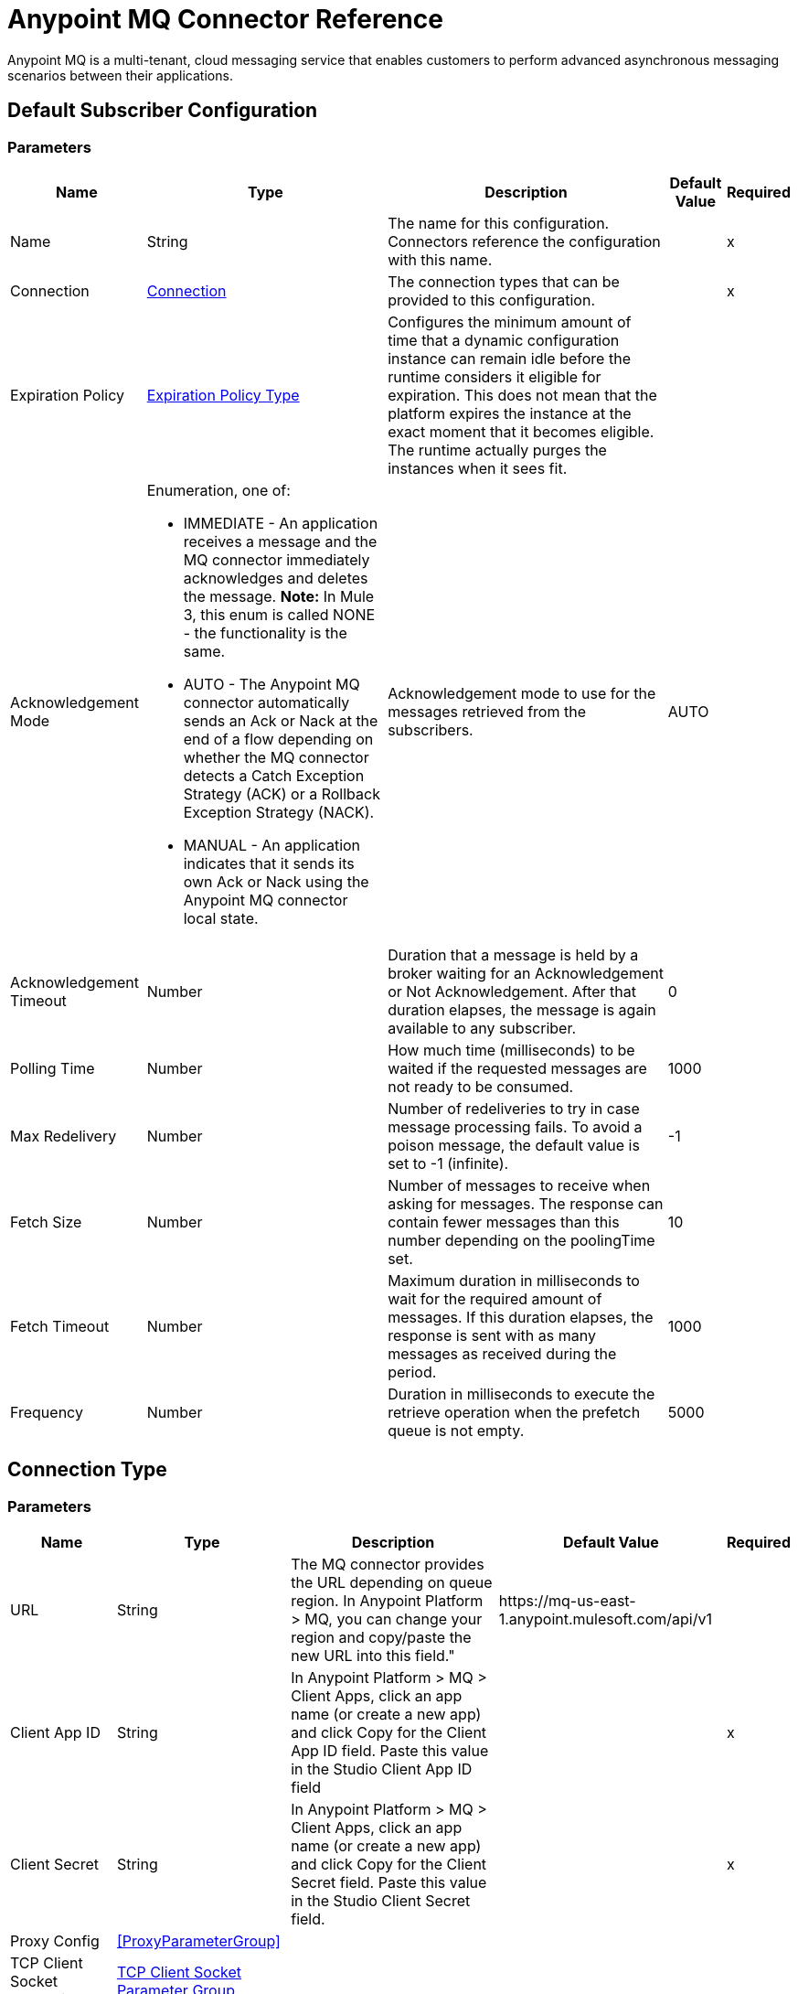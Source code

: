 = Anypoint MQ Connector Reference

Anypoint MQ is a multi-tenant, cloud messaging service that enables customers to perform advanced asynchronous messaging scenarios between their applications.

== Default Subscriber Configuration

=== Parameters

[%header%autowidth.spread]
|===
| Name | Type | Description | Default Value | Required
|Name | String | The name for this configuration. Connectors reference the configuration with this name. | | x
| Connection a| <<default-subscriber_connection, Connection>>
 | The connection types that can be provided to this configuration. | | x
| Expiration Policy a| <<ExpirationPolicy>> |  +++Configures the minimum amount of time that a dynamic configuration instance can remain idle before the runtime considers it eligible for expiration. This does not mean that the platform  expires the instance at the exact moment that it becomes eligible. The runtime actually purges the instances when it sees  fit.+++ |  |
| Acknowledgement Mode a| Enumeration, one of:

** IMMEDIATE - An application receives a message and the MQ connector immediately acknowledges and deletes the message. *Note:* In Mule 3, this enum is called NONE - the functionality is the same.
** AUTO - The Anypoint MQ connector automatically sends an Ack or Nack at the end of a flow depending on whether the MQ connector detects a Catch Exception Strategy (ACK) or a Rollback Exception Strategy (NACK).
** MANUAL - An application indicates that it sends its own Ack or Nack using the Anypoint MQ connector local state. |  +++Acknowledgement mode to use for the messages retrieved from the subscribers.+++ |  +++AUTO+++ |
| Acknowledgement Timeout a| Number |  +++Duration that a message is held by a broker waiting for an Acknowledgement or Not Acknowledgement. After that duration elapses, the message is again available to any subscriber.+++ |  +++0+++ |
| Polling Time a| Number |  +++How much time (milliseconds) to be waited if the requested messages are not ready to be consumed.+++ |  +++1000+++ |
| Max Redelivery a| Number |  +++Number of redeliveries to try in case message processing fails. To avoid a poison message, the default value is set to -1 (infinite).+++ |  +++-1+++ |
| Fetch Size a| Number |  +++Number of messages to receive when asking for messages. The response can contain fewer messages than this number depending on the poolingTime set.+++ |  +++10+++ |
| Fetch Timeout a| Number |  +++Maximum duration in milliseconds to wait for the required amount of messages. If this duration elapses, the response is sent with as many messages as received during the period.+++ |  +++1000+++ |
| Frequency a| Number |  +++Duration in milliseconds to execute the retrieve operation when the prefetch queue is not empty.+++ |  +++5000+++ |
|===

== Connection Type

=== Parameters

[%header%autowidth.spread]
|===
| Name | Type | Description | Default Value | Required
| URL a| String |  +++The MQ connector provides the URL depending on queue region. In Anypoint Platform &gt; MQ, you can change your region and copy/paste the new URL into this field."+++ |  +++https://mq-us-east-1.anypoint.mulesoft.com/api/v1+++ |
| Client App ID a| String |  +++In Anypoint Platform &gt; MQ &gt; Client Apps, click an app name (or create a new app) and click Copy for the Client App ID field. Paste this value in the Studio Client App ID field+++ |  | x
| Client Secret a| String |  +++In Anypoint Platform &gt; MQ &gt; Client Apps, click an app name (or create a new app) and click Copy for the Client Secret field. Paste this value in the Studio Client Secret field.+++ |  | x
| Proxy Config a| <<ProxyParameterGroup>> |  |  |
| TCP Client Socket Properties a| <<TcpClientSocketParameterGroup>> |  |  |
| TLS Context a| <<Tls>> |  |  |
| Reconnection a| <<Reconnection>> |  +++When the application is deployed, a connectivity test is performed on all connectors. If set to true, deployment will fail if the test doesn't pass after exhausting the associated reconnection strategy+++ |  |
| Pooling Profile a| <<PoolingProfile>> |  +++Characteristics of the connection pool+++ |  |
|===

=== Associated Operations

* <<ack>>
* <<consume>>
* <<nack>>
* <<publish>>

=== Associated Sources

* <<subscriber>>


== Operations

[[ack]]
== Ack

`<anypoint-mq:ack>`

Executes an Acknowledgement over a given AnypointMQMessageContext indicating that the message has been consumed correctly and deletes the message from in-flight status.

=== Parameters

[%header%autowidth.spread]
|===
| Name | Type | Description | Default Value | Required
| Configuration | String | The name of the configuration to use. | | x
| Message Context a| <<AnypointMQMessageContext>> |  +++AnypointMQMessageContext that represents the received message+++ |  | x
| Reconnection Strategy a| * <<reconnect>>
* <<reconnect-forever>> |  +++A retry strategy in case of connectivity errors.+++ |  |
|===

=== For Configurations

* <<default-subscriber>>

=== Throws

* ANYPOINT-MQ:UNKNOWN
* ANYPOINT-MQ:RETRY_EXHAUSTED
* ANYPOINT-MQ:CONNECTIVITY
* ANYPOINT-MQ:RESOURCE_NOT_FOUND

[[consume]]
== Consume

`<anypoint-mq:consume>`

=== Parameters

[%header%autowidth.spread]
|===
| Name | Type | Description | Default Value | Required
| Configuration | String | The name of the configuration to use. | | x
| Destination a| String |  +++Queue or Exchange name from where to fetch a Message+++ |  | x
| Acknowledgement Mode a| Enumeration, one of:

** IMMEDIATE - An application receives a message and the MQ connector immediately acknowledges and deletes the message. *Note:* In Mule 3, this enum is known as NONE - the functionality is the same.
** MANUAL - An application indicates that it sends its own Ack or Nack using the Anypoint MQ connector local state. |  +++Acknowledgement mode to use for the messages retrieved from this subscriber. Can be only used 'MANUAL' or 'IMMEDIATE'.+++ |  +++MANUAL+++ |
| Polling Time a| Number |  +++How much time (milliseconds) to be waited if the requested messages are not ready to be consumed.+++ |  +++10000+++ |
| Acknowledgement Timeout a| Number |  +++Duration that a message is held by a broker waiting for an Acknowledgement or Not Acknowledgement. After that duration expires, the message is again available to any subscriber.+++ |  +++0+++ |
| Output Mime Type a| String |  +++The mime type of the payload that this operation outputs.+++ |  |
| Output Encoding a| String |  +++The encoding of the payload that this operation outputs.+++ |  |
| Streaming Strategy a| * <<repeatable-in-memory-stream>>
* <<repeatable-file-store-stream>>
* <<non-repeatable-stream>> |  +++Configure if repeatable streams should be used and their behavior.+++ |  |
| Target Variable a| String |  +++The name of a variable on which the operation's output will be placed.+++ |  |
| Target Value a| String |  +++An expression to evaluate against the operation's output and store the outcome of that expression in the target variable. |  +++#[payload]+++ |
| Reconnection Strategy a| * <<reconnect>>
* <<reconnect-forever>> |  +++A retry strategy in case of connectivity errors.+++ |  |
|===

=== Output

[cols=".^50%,.^50%"]
|===
| Type a| Binary
| Attributes Type a| <<AnypointMQMessageContext>>
|===

=== For Configurations

* <<default-subscriber>>

=== Throws

* ANYPOINT-MQ:UNKNOWN
* ANYPOINT-MQ:RETRY_EXHAUSTED
* ANYPOINT-MQ:CONNECTIVITY
* ANYPOINT-MQ:RESOURCE_NOT_FOUND

[[nack]]
== Nack

`<anypoint-mq:nack>`

Executes an Not Acknowledgement over a given AnypointMQMessageContext and change the status of the message from in-flight to in-queue to be consumed again for a subscriber.

=== Parameters

[%header%autowidth.spread]
|===
| Name | Type | Description | Default Value | Required
| Configuration | String | The name of the configuration to use. | | x
| Message Context a| <<AnypointMQMessageContext>> |  +++AnypointMQMessageContext that represents the received message+++ |  | x
| Reconnection Strategy a| * <<reconnect>>
* <<reconnect-forever>> |  +++A retry strategy in case of connectivity errors+++ |  |
|===

=== For Configurations

* <<default-subscriber>>

=== Throws

* ANYPOINT-MQ:UNKNOWN
* ANYPOINT-MQ:RETRY_EXHAUSTED
* ANYPOINT-MQ:CONNECTIVITY
* ANYPOINT-MQ:RESOURCE_NOT_FOUND

== Publish

`<anypoint-mq:publish>`

=== Parameters

[%header%autowidth.spread]
|===
| Name | Type | Description | Default Value | Required
| Configuration | String | The name of the configuration to use. | | x
| Destination a| String |  +++Queue or Exchange name from where to fetch a Message+++ |  | x
| Body a| Binary |  +++Body of the message+++ |  +++#[payload]+++ |
| Message Id a| String |  +++ID of the message to publish+++ |  |
| Send Content Type a| Boolean |  +++Indicates whether the content type of the Mule Message should be attached or not+++ |  +++true+++ |
| Properties a| Object |  +++Additional properties to be sent within the message+++ |  |
| Output Mime Type a| String |  +++The MIME type of the payload that this operation outputs.+++ |  |
| Output Encoding a| String |  +++The encoding of the payload that this operation outputs.+++ |  |
| Streaming Strategy a| * <<repeatable-in-memory-stream>>
* <<repeatable-file-store-stream>>
* <<non-repeatable-stream>> |  +++Configure if repeatable streams should be used and their behavior. |  |
| Target Variable a| String |  +++The name of a variable that stores the operation's output. |  |
| Target Value a| String |  +++An expression to evaluate against the operation's output and stores the outcome of that expression in the target variable.+++ |  +++#[payload]+++ |
| Reconnection Strategy a| * <<reconnect>>
* <<reconnect-forever>> |  +++A retry strategy in case of connectivity errors.+++ |  |
|===

=== Output

[cols=".^50%,.^50%"]
|===
| Type a| Binary
| Attributes Type a| <<AnypointMqMessagePublishAttributes>>
|===

=== For Configurations

* <<default-subscriber>>

=== Throws

* ANYPOINT-MQ:UNKNOWN
* ANYPOINT-MQ:RETRY_EXHAUSTED
* ANYPOINT-MQ:CONNECTIVITY
* ANYPOINT-MQ:RESOURCE_NOT_FOUND

== Sources

[[subscriber]]
=== Subscriber
`<anypoint-mq:subscriber>`

+++
Anypoint MQ Subscriber Message Source, retrieves messages from the given destination name.
+++

=== Parameters

[%header%autowidth.spread]
|===
| Name | Type | Description | Default Value | Required
| Configuration | String | The name of the configuration to use. | | x
| Destination a| String |  +++Queue name from where to retrieve messages.+++ |  | x
| Output Mime Type a| String |  +++The mime type of the payload that this operation outputs.+++ |  |
| Output Encoding a| String |  +++The encoding of the payload that this operation outputs.+++ |  |
| Redelivery Policy a| <<RedeliveryPolicy>> |  +++Defines a policy for processing the redelivery of the same message+++ |  |
| Reconnection Strategy a| * <<reconnect>>
* <<reconnect-forever>> |  +++A retry strategy in case of connectivity errors+++ |  |
|===

=== Output

[cols=".^50%,.^50%"]
|===
| Type a| Binary
| Attributes Type a| <<AnypointMQMessageContext>>
|===

=== For Configurations

* <<default-subscriber>>

== Proxy Parameter Group Type

[%header%autowidth.spread]
|===
| Field | Type | Description | Default Value | Required
| Host a| String |  |  | 
| Port a| Number |  |  | 
| Username a| String |  |  | 
| Password a| String |  |  | 
|===

[[TcpClientSocketParameterGroup]]
=== TCP Client Socket Parameter Group

[%header%autowidth.spread]
|===
| Field | Type | Description | Default Value | Required
| Send Buffer Size a| Number |  |  | 
| Receive Buffer Size a| Number |  |  | 
| Client Timeout a| Number |  |  | 
| Send Tcp No Delay a| Boolean |  | true | 
| Linger a| Number |  |  | 
| Keep Alive a| Boolean |  | false | 
| Connection Timeout a| Number |  | 30000 | 
|===

[[Tls]]
== TLS Type

[%header%autowidth.spread]
|===
| Field | Type | Description | Default Value | Required
| Enabled Protocols a| String | A comma-separated list of protocols enabled for this context. |  | 
| Enabled Cipher Suites a| String | A comma-separated list of cipher suites enabled for this context. |  | 
| Trust Store a| <<TrustStore>> |  |  | 
| Key Store a| <<KeyStore>> |  |  | 
|===

[[TrustStore]]
=== Trust Store Type

[%header%autowidth.spread]
|===
| Field | Type | Description | Default Value | Required
| Path a| String | The location (which will be resolved relative to the current classpath and file system, if possible) of the trust store. |  | 
| Password a| String | The password used to protect the trust store. |  | 
| Type a| String | The type of store used. |  | 
| Algorithm a| String | The algorithm used by the trust store. |  | 
| Insecure a| Boolean | If true, no certificate validations will be performed, rendering connections vulnerable to attacks. Use at your own risk. |  | 
|===

[[KeyStore]]
== Key Store Type

[%header%autowidth.spread]
|===
| Field | Type | Description | Default Value | Required
| Path a| String | The location (which will be resolved relative to the current classpath and file system, if possible) of the key store. |  | 
| Type a| String | The type of store used. |  | 
| Alias a| String | When the key store contains many private keys, this attribute indicates the alias of the key that should be used. If not defined, the first key in the file will be used by default. |  | 
| Key Password a| String | The password used to protect the private key. |  | 
| Password a| String | The password used to protect the key store. |  | 
| Algorithm a| String | The algorithm used by the key store. |  | 
|===

[[Reconnection]]
== Reconnection Type

[%header%autowidth.spread]
|===
| Field | Type | Description | Default Value | Required
| Fails Deployment a| Boolean | When the application is deployed, a connectivity test is performed on all connectors. If set to true, deployment fails if the test doesn't pass after exhausting the associated reconnection strategy |  | 
| Reconnection Strategy a| * <<reconnect>>
* <<reconnect-forever>> | The reconnection strategy to use |  | 
|===

[[reconnect]]
== Reconnect Type

[%header%autowidth.spread]
|===
| Field | Type | Description | Default Value | Required
| Frequency a| Number | How often in milliseconds to reconnect. |  | 
| Count a| Number | How many reconnection attempts to make. |  | 
|===

[[reconnect-forever]]
=== Reconnect Forever Type

[%header%autowidth.spread]
|===
| Field | Type | Description | Default Value | Required
| Frequency a| Number | How often in milliseconds to reconnect. |  | 
|===

[[PoolingProfile]]
=== Pooling Profile Type

[%header%autowidth.spread]
|===
| Field | Type | Description | Default Value | Required
| Max Active a| Number | Controls the maximum number of Mule components that can be borrowed from a session at one time. When set to a negative value, there is no limit to the number of components that may be active at one time. When maxActive is exceeded, the pool is said to be exhausted. |  | 
| Max Idle a| Number | Controls the maximum number of Mule components that can sit idle in the pool at any time. When set to a negative value, there is no limit to the number of Mule components that may be idle at one time. |  | 
| Max Wait a| Number | Specifies the number of milliseconds to wait for a pooled component to become available when the pool is exhausted and the exhaustedAction is set to WHEN_EXHAUSTED_WAIT. |  | 
| Min Eviction Millis a| Number | Determines the minimum amount of time an object may sit idle in the pool before it is eligible for eviction. When non-positive, no objects are evicted from the pool due to idle time alone. |  | 
| Eviction Check Interval Millis a| Number | Specifies the number of milliseconds between runs of the object evictor. When non-positive, no object evictor is executed. |  | 
| Exhausted Action a| Enumeration, one of:

** WHEN_EXHAUSTED_GROW
** WHEN_EXHAUSTED_WAIT
** WHEN_EXHAUSTED_FAIL | Specifies the behavior of the Mule component pool when the pool is exhausted. Possible values are: "WHEN_EXHAUSTED_FAIL", which throws a NoSuchElementException, "WHEN_EXHAUSTED_WAIT", which will block by invoking Object.wait(long) until a new or idle object is available, or WHEN_EXHAUSTED_GROW, which creates a new Mule instance and returns it, essentially making maxActive meaningless. If a positive maxWait value is supplied, it blocks for at most that many milliseconds, after which a NoSuchElementException is thrown. If maxThreadWait is a negative value, it blocks indefinitely. |  | 
| Initialisation Policy a| Enumeration, one of:

** INITIALISE_NONE
** INITIALISE_ONE
** INITIALISE_ALL a| Determines how components in a pool should be initialized. The possible values are: 

* INITIALISE_NONE - Load any components into the pool on startu.
* INITIALISE_ONE - Load one initial component into the pool on startup.
* INITIALISE_ALL - Load all components in the pool on startup. |  | 
| Disabled a| Boolean | Whether pooling should be disabled |  | 
|===

[[ExpirationPolicy]]
== Expiration Policy Type

[%header%autowidth.spread]
|===
| Field | Type | Description | Default Value | Required
| Max Idle Time a| Number | A scalar time value for the maximum amount of time a dynamic configuration instance should be allowed to be idle before it's considered eligible for expiration. |  | 
| Time Unit a| Enumeration, one of:

** NANOSECONDS
** MICROSECONDS
** MILLISECONDS
** SECONDS
** MINUTES
** HOURS
** DAYS | A time unit that qualifies the maxIdleTime attribute. |  | 
|===

[[RedeliveryPolicy]]
== Redelivery Policy Type

[%header%autowidth.spread]
|===
| Field | Type | Description | Default Value | Required
| Max Redelivery Count a| Number | The maximum number of times a message can be redelivered and processed unsuccessfully before triggering process-failed-message. |  | 
| Use Secure Hash a| Boolean | Whether to use a secure hash algorithm to identify a redelivered message. |  | 
| Message Digest Algorithm a| String | The secure hashing algorithm to use. If not set, the default is SHA-256. |  | 
| Id Expression a| String | Defines one or more expressions to use to determine when a message has been redelivered. This property may only be set if useSecureHash is false. |  | 
| Object Store a| <<ObjectStore>> | The object store where the redelivery counter for each message is going to be stored. |  | 
|===

[[repeatable-in-memory-stream]]
== Repeatable In Memory Stream Type

[%header%autowidth.spread]
|===
| Field | Type | Description | Default Value | Required
| Initial Buffer Size a| Number | The amount of memory to allocate to consume the stream and provide random access to it. If the stream contains more data than can fit into this buffer, the buffer expands according to the bufferSizeIncrement attribute, with an upper limit of maxInMemorySize. |  | 
| Buffer Size Increment a| Number | By how much the buffer size expands if it exceeds its initial size. Setting a value of zero or lower means that the buffer should not expand, meaning that a STREAM_MAXIMUM_SIZE_EXCEEDED error is raised when the buffer gets full. |  | 
| Max Buffer Size a| Number | This is the maximum amount of memory that will be used. If more than that is used, then a STREAM_MAXIMUM_SIZE_EXCEEDED error is raised. A value lower or equal to zero means no limit. |  | 
| Buffer Unit a| Enumeration, one of:

** BYTE
** KB
** MB
** GB | The unit in which all these attributes are expressed. |  | 
|===

[[repeatable-file-store-stream]]
== Repeatable File Store Stream Type

[%header%autowidth.spread]
|===
| Field | Type | Description | Default Value | Required
| Max In Memory Size a| Number | Defines the maximum memory that the stream should use to keep data in memory. If more than that is consumed, it buffers the content on disk. |  | 
| Buffer Unit a| Enumeration, one of:

** BYTE
** KB
** MB
** GB | The unit in which maxInMemorySize is expressed. |  | 
|===

[[AnypointMqMessagePublishAttributes]]
== Anypoint MQ Message Publish Attributes 

[%header%autowidth.spread]
|===
| Field | Type | Description | Default Value | Required
| Message Id a| String |  |  | 
|===

